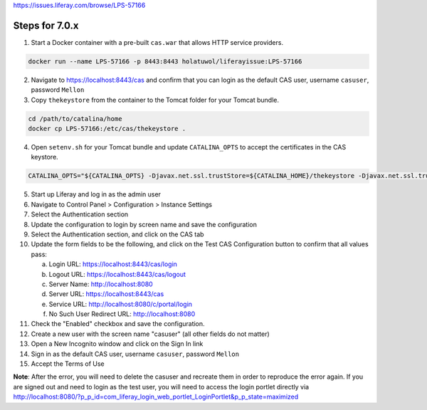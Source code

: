 https://issues.liferay.com/browse/LPS-57166

Steps for 7.0.x
---------------

1.  Start a Docker container with a pre-built ``cas.war`` that allows HTTP service providers.

.. code-block:: bash

	docker run --name LPS-57166 -p 8443:8443 holatuwol/liferayissue:LPS-57166

2.  Navigate to https://localhost:8443/cas and confirm that you can login as the default CAS user, username ``casuser``, password ``Mellon``

3.  Copy ``thekeystore`` from the container to the Tomcat folder for your Tomcat bundle.

.. code-block:: bash

	cd /path/to/catalina/home
	docker cp LPS-57166:/etc/cas/thekeystore .

4.  Open ``setenv.sh`` for your Tomcat bundle and update ``CATALINA_OPTS`` to accept the certificates in the CAS keystore.

.. code-block:: bash

	CATALINA_OPTS="${CATALINA_OPTS} -Djavax.net.ssl.trustStore=${CATALINA_HOME}/thekeystore -Djavax.net.ssl.trustStorePassword=changeit -Djavax.net.ssl.keyStoreType=jks"

5.  Start up Liferay and log in as the admin user
6.  Navigate to Control Panel > Configuration > Instance Settings
7.  Select the Authentication section
8.  Update the configuration to login by screen name and save the configuration
9.  Select the Authentication section, and click on the CAS tab
10. Update the form fields to be the following, and click on the Test CAS Configuration button to confirm that all values pass:

    a. Login URL: https://localhost:8443/cas/login
    b. Logout URL: https://localhost:8443/cas/logout
    c. Server Name: http://localhost:8080
    d. Server URL: https://localhost:8443/cas
    e. Service URL: http://localhost:8080/c/portal/login
    f. No Such User Redirect URL: http://localhost:8080

11. Check the "Enabled" checkbox and save the configuration.
12. Create a new user with the screen name "casuser" (all other fields do not matter)
13. Open a New Incognito window and click on the Sign In link
14. Sign in as the default CAS user, username ``casuser``, password ``Mellon``
15. Accept the Terms of Use

**Note**: After the error, you will need to delete the casuser and recreate them in order to reproduce the error again. If you are signed out and need to login as the test user, you will need to access the login portlet directly via http://localhost:8080/?p_p_id=com_liferay_login_web_portlet_LoginPortlet&p_p_state=maximized